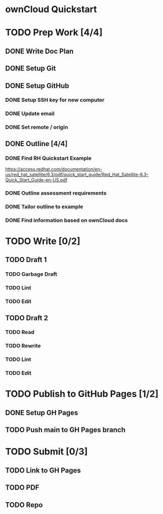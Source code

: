 * ownCloud Quickstart
* TODO Prep Work [4/4]
** DONE Write Doc Plan
:LOGBOOK:
CLOCK: [2020-12-09 Wed 19:55]--[2020-12-09 Wed 20:15] =>  0:20
:END:
** DONE Setup Git
:PROPERTIES:
:Effort:   0:15
:END:
:LOGBOOK:
CLOCK: [2020-12-09 Wed 20:33]--[2020-12-09 Wed 20:33] =>  0:00
:END:
** DONE Setup GitHub
:PROPERTIES:
:Effort:   0:15
:END:
:LOGBOOK:
CLOCK: [2020-12-09 Wed 21:10]--[2020-12-09 Wed 21:24] =>  0:14
:END:
*** DONE Setup SSH key for new computer
*** DONE Update email
*** DONE Set remote / origin
** DONE Outline [4/4]
:PROPERTIES:
:Effort:   1:45
:END:
:LOGBOOK:
CLOCK: [2020-12-10 Thu 15:18]--[2020-12-10 Thu 15:38] =>  0:20
CLOCK: [2020-12-10 Thu 13:15]--[2020-12-10 Thu 13:45] =>  0:30
- Scope out guide. Outline up to Ubuntu installation.
:END:
*** DONE Find RH Quickstart Example
:PROPERTIES:
:Effort:   0:15
:END:
https://access.redhat.com/documentation/en-us/red_hat_satellite/6.3/pdf/quick_start_guide/Red_Hat_Satellite-6.3-Quick_Start_Guide-en-US.pdf
*** DONE Outline assessment requirements
:PROPERTIES:
:Effort:   0:30
:END:
*** DONE Tailor outline to example
:PROPERTIES:
:Effort:   0:15
:END:
*** DONE Find information based on ownCloud docs
:PROPERTIES:
:Effort:   0:45
:END:
* TODO Write [0/2]
** TODO Draft 1
*** TODO Garbage Draft
:PROPERTIES:
:Effort:   0:45
:END:
*** TODO Lint
:PROPERTIES:
:Effort:   0:15
:END:
*** TODO Edit
:PROPERTIES:
:Effort:   0:30
:END:
** TODO Draft 2
*** TODO Read
:PROPERTIES:
:Effort:   0:15
:END:
*** TODO Rewrite
:PROPERTIES:
:Effort:   0:45
:END:
*** TODO Lint
:PROPERTIES:
:Effort:   0:15
:END:
*** TODO Edit
:PROPERTIES:
:Effort:   0:45
:END:
* TODO Publish to GitHub Pages [1/2]
** DONE Setup GH Pages
** TODO Push main to GH Pages branch
* TODO Submit [0/3]
:PROPERTIES:
:Effort:   0:15
:END:
** TODO Link to GH Pages
** TODO PDF
** TODO Repo
